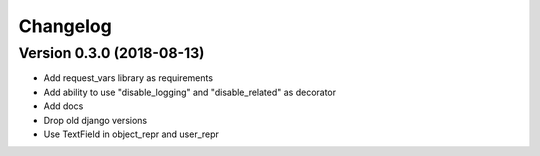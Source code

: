 Changelog
=========

Version 0.3.0 (2018-08-13)
--------------------------

* Add request_vars library as requirements
* Add ability to use "disable_logging" and "disable_related" as decorator
* Add docs
* Drop old django versions
* Use TextField in object_repr and user_repr
